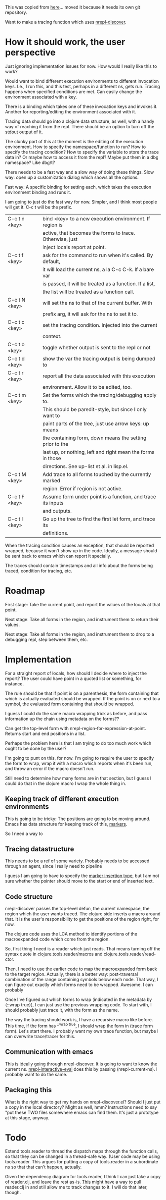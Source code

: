 This was copied from [[file:~/clojure/projects/debugger/tracing-with-nrepl-discover/00README.org][here]]... moved it because it needs its own git
repository.

Want to make a tracing function which uses [[file:~/clojure/projects/debugger/alien/nrepl-discover/Proposal.md::#%20nREPL%20Self-describing%20Op%20Proposal][nrepl-discover]].

* How it should work, the user perspective

Just ignoring implementation issues for now.  How would I really like
this to work?

Would want to bind different execution environments to different
invocation keys.  I.e., I run this, and this test, perhaps in a
different ns, gets run.  Tracing happens when specified conditions are
met.  Can easily change the environment associated with a key.

There is a binding which takes one of these invocation keys and invokes
it.  Another for reporting/editing the environment associated with it.

Tracing data should go into a clojure data structure, as well, with a
handy way of reaching it from the repl.  There should be an option to
turn off the stdout output of it.

The clunky part of this at the moment is the editing of the execution
environment.  How to specify the namespace/function to run?  How to
specify the tracing condition?  How to specify the variable to store the
trace data in?  Or maybe how to access it from the repl?  Maybe put
them in a dbg namespace?  Like dbg/t?

There needs to be a fast way and a slow way of doing these things.
Slow way: open up a customization dialog which shows all the options.

Fast way: A specific binding for setting each, which takes the
execution environment binding and runs it.

I am going to just do the fast way for now.  Simpler, and I think most
people will get it.  C-c t will be the prefix.  

|---------------+-------------------------------------------------------------|
| C-c t n <key> | bind <key> to a new execution environment.  If region is    |
|               | active, that becomes the forms to trace.  Otherwise, just   |
|               | inject locals report at point.                              |
|---------------+-------------------------------------------------------------|
| C-c t f <key> | ask for the command to run when it's called.  By default,   |
|               | it will load the current ns, a la C-c C-k.  If a bare var   |
|               | is passed, it will be treated as a function.  If a list,    |
|               | the list will be treated as a function call.                |
|---------------+-------------------------------------------------------------|
| C-c t N <key> | will set the ns to that of the current buffer.  With        |
|               | prefix arg, it will ask for the ns to set it to.            |
|---------------+-------------------------------------------------------------|
| C-c t c <key> | set the tracing condition.  Injected into the current       |
|               | context.                                                    |
|---------------+-------------------------------------------------------------|
| C-c t o <key> | toggle whether output is sent to the repl or not            |
|---------------+-------------------------------------------------------------|
| C-c t d <key> | show the var the tracing output is being dumped to          |
|---------------+-------------------------------------------------------------|
| C-c t r <key> | report all the data associated with this execution          |
|               | environment.  Allow it to be edited, too.                   |
|---------------+-------------------------------------------------------------|
| C-c t m <key> | Set the forms which the tracing/debugging apply to.         |
|               | This should be paredit-style, but since I only want to      |
|               | paint parts of the tree, just use arrow keys: up means      |
|               | the containing form, down means the setting prior to the    |
|               | last up, or nothing, left and right mean the forms in those |
|               | directions. See up-list et al. in lisp.el.                  |
|---------------+-------------------------------------------------------------|
| C-c t M <key> | Add trace to all forms touched by the currently marked      |
|               | region.  Error if region is not active.                     |
|---------------+-------------------------------------------------------------|
| C-c t F <key> | Assume form under point is a function, and trace its inputs |
|               | and outputs.                                                |
|---------------+-------------------------------------------------------------|
| C-c t l <key> | Go up the tree to find the first let form, and trace its    |
|               | definitions.                                                |
|---------------+-------------------------------------------------------------|

When the tracing condition causes an exception, that should be reported
wrapped, because it won't show up in the code.  Ideally, a message
should be sent back to emacs which can report it specially.

The traces should contain timestamps and all info about the forms being
traced, condition for tracing, etc.

* Roadmap

First stage: Take the current point, and report the values of the
locals at that point.

Next stage: Take all forms in the region, and instrument them to return
their values.

Next stage: Take all forms in the region, and instrument them to drop
to a debugging repl, step between them, etc.

* Implementation

For a straight report of locals, how should I decide where to inject
the report?  The user could have point in a quoted list or something,
for instance.

The rule should be that if point is on a parenthesis, the form
containing that which is actually evaluated should be wrapped.  If the
point is on or next to a symbol, the evaluated form containing that
should be wrapped.

I guess I could do the same macro wrapping trick as before, and pass
information up the chain using metadata on the forms??

Can get the top-level form with nrepl-region-for-expression-at-point.
Returns start and end positions in a list.

Perhaps the problem here is that I am trying to do too much work which
ought to be done by the user?

I'm going to punt on this, for now.  I'm going to require the user to
specify the form to wrap, wrap it with a macro which reports when it's
been run, and throw an error if the macro doesn't run.

Still need to determine how many forms are in that section, but I guess
I could do that in the clojure macro I wrap the whole thing in.

** Keeping track of different execution environments

This is going to be tricky: The positions are going to be moving around.
Emacs has data structure for keeping track of this, [[info:elisp#Markers][markers]].

So I need a way to 

** Tracing datastructure

This needs to be a ref of some variety.  Probably needs to be accessed
through an agent, since I really need to pipeline 

I guess I am going to have to specify the [[info:elisp#Marker%20Insertion%20Types][marker insertion type]], but I
am not sure whether the pointer should move to the start or end of
inserted text.

** Code structure

nrepl-discover passes the top-level defun, the current namespace, the
region which the user wants traced.  The clojure side inserts a macro
around that.  It is the user's responsibility to get the positions of
the region right, for now.

The clojure code uses the LCA method to identify portions of the
macroexpanded code which come from the region.

So, first thing I need is a reader which just reads.  That means turning
off the syntax quote in clojure.tools.reader/macros and
clojure.tools.reader/read-ctor.

Then, I need to use the earlier code to map the macroexpanded form back
to the target region.  Actually, there is a better way: post-traversal
combination of the range containing symbols below each node.  That way,
I can figure out exactly which forms need to be wrapped.  Awesome.  I
can probably

Once I've figured out which forms to wrap (indicated in the metadata by
{::wrap true}), I can just use the previous wrapping code.  To start
with, I should probably just trace it, with the form as the name.  

The way the tracing should work is, I have a recursive macro like
before.  This time, if the form has ^{::wrap true}, I should wrap the
form in (trace form form).  Let's start  there.  I probably want my own
trace function, but maybe I can overwrite trace/tracer for this.

** Communication with emacs

This is ideally going through nrepl-discover.  It is going to want to
know the current ns.  [[file:~/dotfiles/elisp/emacs.d/elpa/nrepl-20130829.156/nrepl.el::(defun%20nrepl-interactive-eval%20(form)][nrepl-interactive-eval]] does this by  passing
(nrepl-current-ns).  I probably want to do the same.

** Packaging this

What is the right way to get my hands on nrepl-discover.el?  Should I
just put a copy in the local directory?  Might as well, hmm?
Instructions need to say "put these TWO files somewhere emacs can find
them.  It's just a prototype at this stage, anyway.

* Todo

Extend tools.reader to thread the dispatch maps through the function
calls, so that they can be changed in a thread-safe way.  (User code may
be using tools.reader.  This argues for putting a copy of tools.reader
in a subordinate ns so that that can't happen, actually.  
 
Given the dependency diagram for tools.reader, I think I can just take
a copy of reader.clj, and leave the rest as-is.  [[http://git-scm.com/book/ch6-7.html][This]] might have a way
to pull reader.clj in and still allow me to track changes to it.  I
will do that later, though.
